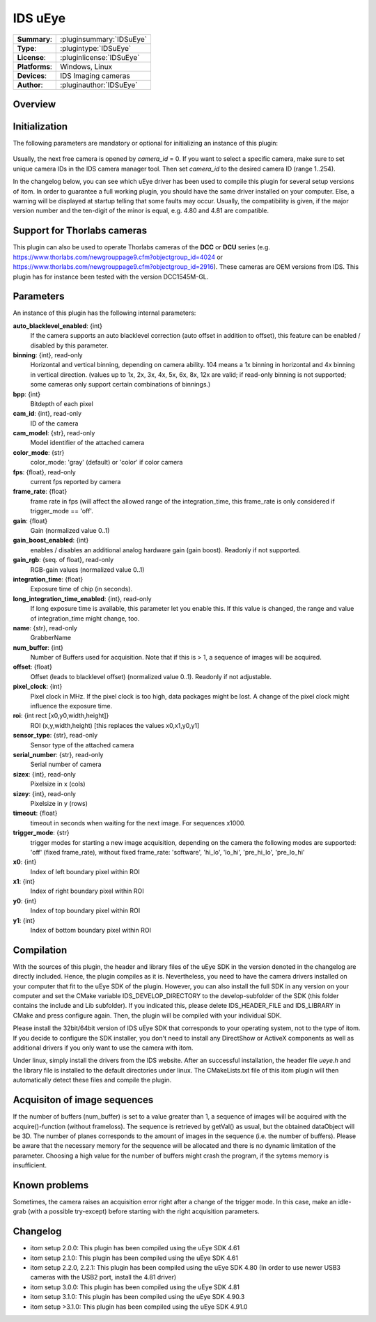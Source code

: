 ===================
 IDS uEye
===================

=============== ========================================================================================================
**Summary**:    :pluginsummary:`IDSuEye`
**Type**:       :plugintype:`IDSuEye`
**License**:    :pluginlicense:`IDSuEye`
**Platforms**:  Windows, Linux
**Devices**:    IDS Imaging cameras
**Author**:     :pluginauthor:`IDSuEye`
=============== ========================================================================================================
 
Overview
========

.. pluginsummaryextended::
    :plugin: IDSuEye

Initialization
==============
  
The following parameters are mandatory or optional for initializing an instance of this plugin:
    
    .. plugininitparams::
        :plugin: IDSuEye
        
Usually, the next free camera is opened by *camera_id* = 0. If you want to select a specific camera, make sure to set unique camera IDs in the IDS camera manager tool.
Then set *camera_id* to the desired camera ID (range 1..254).

In the changelog below, you can see which uEye driver has been used to compile this plugin for several setup versions of itom. In order to
guarantee a full working plugin, you should have the same driver installed on your computer. Else, a warning will be displayed at startup telling
that some faults may occur. Usually, the compatibility is given, if the major version number and the ten-digit of the minor is equal, e.g. 4.80 and 4.81 are compatible.

Support for Thorlabs cameras
============================

This plugin can also be used to operate Thorlabs cameras of the **DCC** or **DCU** series (e.g. https://www.thorlabs.com/newgrouppage9.cfm?objectgroup_id=4024 or https://www.thorlabs.com/newgrouppage9.cfm?objectgroup_id=2916).
These cameras are OEM versions from IDS. This plugin has for instance been tested with the version DCC1545M-GL.
    
Parameters
===========

An instance of this plugin has the following internal parameters:

**auto_blacklevel_enabled**: {int}
    If the camera supports an auto blacklevel correction (auto offset in addition to offset), this feature can be enabled / disabled by this parameter.
**binning**: {int}, read-only
    Horizontal and vertical binning, depending on camera ability. 104 means a 1x binning in horizontal and 4x binning in vertical direction. (values up to 1x, 2x, 3x, 4x, 5x, 6x, 8x, 12x are valid; if read-only binning is not supported; some cameras only support certain combinations of binnings.)
**bpp**: {int}
    Bitdepth of each pixel
**cam_id**: {int}, read-only
    ID of the camera
**cam_model**: {str}, read-only
    Model identifier of the attached camera
**color_mode**: {str}
    color_mode: 'gray' (default) or 'color' if color camera
**fps**: {float}, read-only
    current fps reported by camera
**frame_rate**: {float}
    frame rate in fps (will affect the allowed range of the integration_time, this frame_rate is only considered if trigger_mode == 'off'.
**gain**: {float}
    Gain (normalized value 0..1)
**gain_boost_enabled**: {int}
    enables / disables an additional analog hardware gain (gain boost). Readonly if not supported.
**gain_rgb**: {seq. of float}, read-only
    RGB-gain values (normalized value 0..1)
**integration_time**: {float}
    Exposure time of chip (in seconds).
**long_integration_time_enabled**: {int}, read-only
    If long exposure time is available, this parameter let you enable this. If this value is changed, the range and value of integration_time might change, too.
**name**: {str}, read-only
    GrabberName
**num_buffer**: {int}
    Number of Buffers used for acquisition. Note that if this is > 1, a sequence of images will be acquired.
**offset**: {float}
    Offset (leads to blacklevel offset) (normalized value 0..1). Readonly if not adjustable.
**pixel_clock**: {int}
    Pixel clock in MHz. If the pixel clock is too high, data packages might be lost. A change of the pixel clock might influence the exposure time.
**roi**: {int rect [x0,y0,width,height]}
    ROI (x,y,width,height) [this replaces the values x0,x1,y0,y1]
**sensor_type**: {str}, read-only
    Sensor type of the attached camera
**serial_number**: {str}, read-only
    Serial number of camera
**sizex**: {int}, read-only
    Pixelsize in x (cols)
**sizey**: {int}, read-only
    Pixelsize in y (rows)
**timeout**: {float}
    timeout in seconds when waiting for the next image. For sequences x1000.
**trigger_mode**: {str}
    trigger modes for starting a new image acquisition, depending on the camera the following modes are supported: 'off' (fixed frame_rate), without fixed frame_rate: 'software', 'hi_lo', 'lo_hi', 'pre_hi_lo', 'pre_lo_hi'
**x0**: {int}
    Index of left boundary pixel within ROI
**x1**: {int}
    Index of right boundary pixel within ROI
**y0**: {int}
    Index of top boundary pixel within ROI
**y1**: {int}
    Index of bottom boundary pixel within ROI


        
Compilation
===========

With the sources of this plugin, the header and library files of the uEye SDK in the version denoted in the changelog are directly included. Hence, the plugin compiles as it is. 
Nevertheless, you need to have the camera drivers installed on your computer that fit to the uEye SDK of the plugin. However, you can also install the full SDK in any version
on your computer and set the CMake variable IDS_DEVELOP_DIRECTORY to the develop-subfolder of the SDK (this folder contains the include and Lib subfolder). If you indicated this,
please delete IDS_HEADER_FILE and IDS_LIBRARY in CMake and press configure again. Then, the plugin will be compiled with your individual SDK.

Please install the 32bit/64bit version of IDS uEye SDK that corresponds to your operating system, not to the type of itom. If you decide to configure the SDK installer, you don't
need to install any DirectShow or ActiveX components as well as additional drivers if you only want to use the camera with itom.

Under linux, simply install the drivers from the IDS website. After an successful installation, the header file *ueye.h* and the library file is installed
to the default directories under linux. The CMakeLists.txt file of this itom plugin will then automatically detect these files and compile the plugin.

Acquisiton of image sequences
==============================

If the number of buffers (num_buffer) is set to a value greater than 1, a sequence of images will be acquired with the acquire()-function (without frameloss). The sequence
is retrieved by getVal() as usual, but the obtained dataObject will be 3D. The number of planes corresponds to the amount of images in the sequence (i.e. the number of buffers).
Please be aware that the necessary memory for the sequence will be allocated and there is no dynamic limitation of the parameter. Choosing a high value for the number of buffers
might crash the program, if the sytems memory is insufficient.

Known problems
===============

Sometimes, the camera raises an acquisition error right after a change of the trigger mode. In this case, make an idle-grab (with a possible try-except) before starting
with the right acquisition parameters.

Changelog
==========

* itom setup 2.0.0: This plugin has been compiled using the uEye SDK 4.61
* itom setup 2.1.0: This plugin has been compiled using the uEye SDK 4.61
* itom setup 2.2.0, 2.2.1: This plugin has been compiled using the uEye SDK 4.80 (In order to use newer USB3 cameras with the USB2 port, install the 4.81 driver)
* itom setup 3.0.0: This plugin has been compiled using the uEye SDK 4.81
* itom setup 3.1.0: This plugin has been compiled using the uEye SDK 4.90.3
* itom setup >3.1.0: This plugin has been compiled using the uEye SDK 4.91.0
